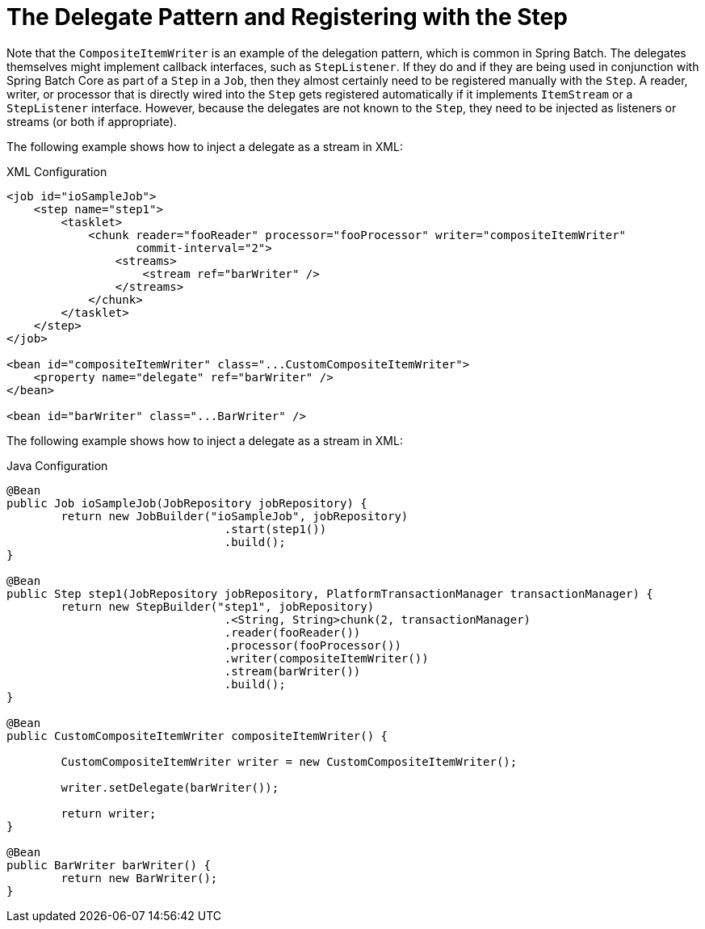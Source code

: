 [[delegatePatternAndRegistering]]
= The Delegate Pattern and Registering with the Step

Note that the `CompositeItemWriter` is an example of the delegation pattern, which is
common in Spring Batch. The delegates themselves might implement callback interfaces,
such as `StepListener`. If they do and if they are being used in conjunction with Spring
Batch Core as part of a `Step` in a `Job`, then they almost certainly need to be
registered manually with the `Step`. A reader, writer, or processor that is directly
wired into the `Step` gets registered automatically if it implements `ItemStream` or a
`StepListener` interface. However, because the delegates are not known to the `Step`,
they need to be injected as listeners or streams (or both if appropriate).

[role="xmlContent"]
The following example shows how to inject a delegate as a stream in XML:

.XML Configuration
[source, xml, role="xmlContent"]
----
<job id="ioSampleJob">
    <step name="step1">
        <tasklet>
            <chunk reader="fooReader" processor="fooProcessor" writer="compositeItemWriter"
                   commit-interval="2">
                <streams>
                    <stream ref="barWriter" />
                </streams>
            </chunk>
        </tasklet>
    </step>
</job>

<bean id="compositeItemWriter" class="...CustomCompositeItemWriter">
    <property name="delegate" ref="barWriter" />
</bean>

<bean id="barWriter" class="...BarWriter" />
----

[role="xmlContent"]
The following example shows how to inject a delegate as a stream in XML:

.Java Configuration
[source, java, role="javaContent"]
----
@Bean
public Job ioSampleJob(JobRepository jobRepository) {
	return new JobBuilder("ioSampleJob", jobRepository)
				.start(step1())
				.build();
}

@Bean
public Step step1(JobRepository jobRepository, PlatformTransactionManager transactionManager) {
	return new StepBuilder("step1", jobRepository)
				.<String, String>chunk(2, transactionManager)
				.reader(fooReader())
				.processor(fooProcessor())
				.writer(compositeItemWriter())
				.stream(barWriter())
				.build();
}

@Bean
public CustomCompositeItemWriter compositeItemWriter() {

	CustomCompositeItemWriter writer = new CustomCompositeItemWriter();

	writer.setDelegate(barWriter());

	return writer;
}

@Bean
public BarWriter barWriter() {
	return new BarWriter();
}
----

